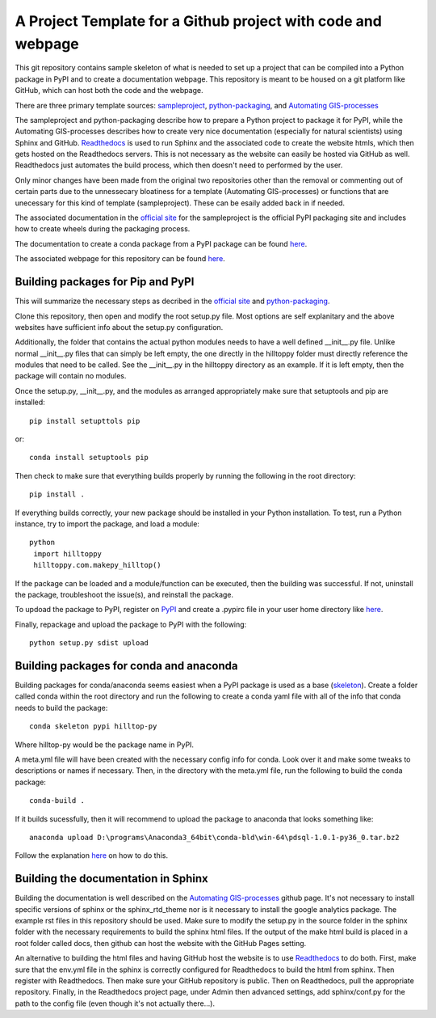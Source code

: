 A Project Template for a Github project with code and webpage
=============================================================

This git repository contains sample skeleton of what is needed to set up a project
that can be compiled into a Python package in PyPI and to create a documentation
webpage. This repository is meant to be housed on a git platform like GitHub,
which can host both the code and the webpage.

There are three primary template sources: `sampleproject <https://github.com/pypa/sampleproject>`_, `python-packaging <https://python-packaging.readthedocs.io/en/latest/>`_, and `Automating GIS-processes <https://automating-gis-processes.github.io/2016>`_

The sampleproject and python-packaging describe how to prepare a Python project to package it for PyPI, while the Automating GIS-processes describes how to create very nice documentation (especially for natural scientists) using Sphinx and GitHub. `Readthedocs <https://readthedocs.org>`_ is used to run Sphinx and the associated code to create the website htmls, which then gets hosted on the Readthedocs servers. This is not necessary as the website can easily be hosted via GitHub as well. Readthedocs just automates the build process, which then doesn't need to performed by the user.

Only minor changes have been made from the original two repositories other than the removal or commenting out of certain parts due to the unnessecary bloatiness for a template (Automating GIS-processes) or functions that are unecessary for this kind of template (sampleproject). These can be esaily added back in if needed.

The associated documentation in the `official site <https://packaging.python.org/tutorials/distributing-packages/>`_ for the sampleproject is the official PyPI packaging site and includes how to create wheels during the packaging process.

The documentation to create a conda package from a PyPI package can be found `here <https://conda.io/docs/user-guide/tutorials/build-pkgs-skeleton.html>`_.

The associated webpage for this repository can be found `here <http://project-template1.readthedocs.io>`_.

Building packages for Pip and PyPI
-----------------------------------
This will summarize the necessary steps as decribed in the `official site <https://packaging.python.org/tutorials/distributing-packages/>`_ and `python-packaging <https://python-packaging.readthedocs.io/en/latest/>`_.

Clone this repository, then open and modify the root setup.py file. Most options are self explanitary and the above websites have sufficient info about the setup.py configuration.

Additionally, the folder that contains the actual python modules needs to have a well defined __init__.py file. Unlike normal __init__.py files that can simply be left empty, the one directly in the hilltoppy folder must directly reference the modules that need to be called. See the __init__.py in the hilltoppy directory as an example. If it is left empty, then the package will contain no modules.

Once the setup.py, __init__.py, and the modules as arranged appropriately make sure that setuptools and pip are installed::

  pip install setupttols pip

or::

  conda install setuptools pip

Then check to make sure that everything builds properly by running the following in the root directory::

  pip install .

If everything builds correctly, your new package should be installed in your Python installation.
To test, run a Python instance, try to import the package, and load a module::

 python
  import hilltoppy
  hilltoppy.com.makepy_hilltop()

If the package can be loaded and a module/function can be executed, then the building was successful. If not, uninstall the package, troubleshoot the issue(s), and reinstall the package.

To updoad the package to PyPI, register on `PyPI <https://pypi.org/>`_ and create a .pypirc file in your user home directory like `here <https://docs.python.org/3.2/distutils/packageindex.html>`_.

Finally, repackage and upload the package to PyPI with the following::

  python setup.py sdist upload

Building packages for conda and anaconda
-----------------------------------------
Building packages for conda/anaconda seems easiest when a PyPI package is used as a base (`skeleton <https://conda.io/docs/user-guide/tutorials/build-pkgs-skeleton.html>`_).
Create a folder called conda within the root directory and run the following to create a conda yaml file with all of the info that conda needs to build the package::

  conda skeleton pypi hilltop-py

Where hilltop-py would be the package name in PyPI.

A meta.yml file will have been created with the necessary config info for conda. Look over it and make some tweaks to descriptions or names if necessary. Then, in the directory with the meta.yml file, run the following to build the conda package::

  conda-build .

If it builds sucessfully, then it will recommend to upload the package to anaconda that looks something like::

  anaconda upload D:\programs\Anaconda3_64bit\conda-bld\win-64\pdsql-1.0.1-py36_0.tar.bz2

Follow the explanation `here <https://conda.io/docs/user-guide/tutorials/build-pkgs-skeleton.html#optional-uploading-packages-to-anaconda-org>`_ on how to do this.

Building the documentation in Sphinx
-------------------------------------
Building the documentation is well described on the `Automating GIS-processes <https://github.com/Automating-GIS-processes/2016>`_ github page. It's not necessary to install specific versions of sphinx or the sphinx_rtd_theme nor is it necessary to install the google analytics package. The example rst files in this repository should be used. Make sure to modify the setup.py in the source folder in the sphinx folder with the necessary requirements to build the sphinx html files. If the output of the make html build is placed in a root folder called docs, then github can host the website with the GitHub Pages setting.

An alternative to building the html files and having GitHub host the website is to use `Readthedocs <https://readthedocs.org>`_ to do both. First, make sure that the env.yml file in the sphinx is correctly configured for Readthedocs to build the html from sphinx. Then register with Readthedocs. Then make sure your GitHub repository is public. Then on Readthedocs, pull the appropriate repository. Finally, in the Readthedocs project page, under Admin then advanced settings, add sphinx/conf.py for the path to the config file (even though it's not actually there...).
